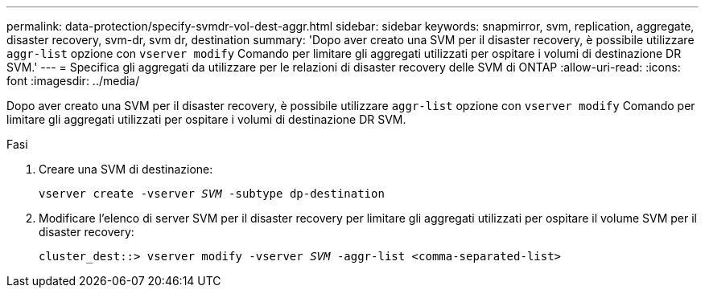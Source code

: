 ---
permalink: data-protection/specify-svmdr-vol-dest-aggr.html 
sidebar: sidebar 
keywords: snapmirror, svm, replication, aggregate, disaster recovery, svm-dr, svm dr, destination 
summary: 'Dopo aver creato una SVM per il disaster recovery, è possibile utilizzare `aggr-list` opzione con `vserver modify` Comando per limitare gli aggregati utilizzati per ospitare i volumi di destinazione DR SVM.' 
---
= Specifica gli aggregati da utilizzare per le relazioni di disaster recovery delle SVM di ONTAP
:allow-uri-read: 
:icons: font
:imagesdir: ../media/


[role="lead"]
Dopo aver creato una SVM per il disaster recovery, è possibile utilizzare `aggr-list` opzione con `vserver modify` Comando per limitare gli aggregati utilizzati per ospitare i volumi di destinazione DR SVM.

.Fasi
. Creare una SVM di destinazione:
+
`vserver create -vserver _SVM_ -subtype dp-destination`

. Modificare l'elenco di server SVM per il disaster recovery per limitare gli aggregati utilizzati per ospitare il volume SVM per il disaster recovery:
+
`cluster_dest::> vserver modify -vserver _SVM_ -aggr-list <comma-separated-list>`


